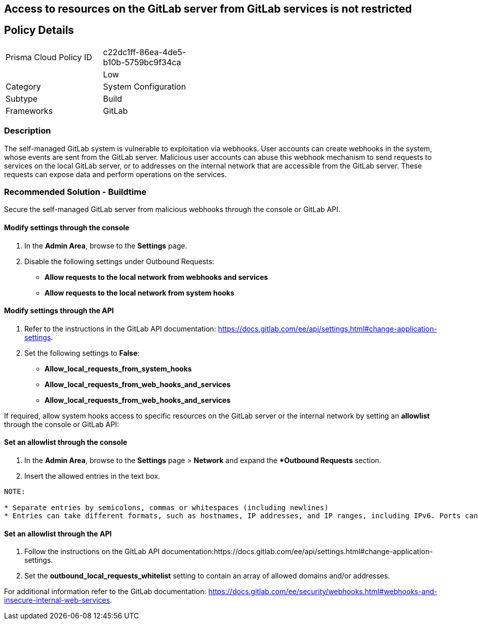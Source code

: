 == Access to resources on the GitLab server from GitLab services is not restricted

== Policy Details 

[width=45%]
[cols="1,1"]
|=== 

|Prisma Cloud Policy ID 
|c22dc1ff-86ea-4de5-b10b-5759bc9f34ca

|
|Low
// add severity level

|Category
|System Configuration
// add category+link

|Subtype
|Build
// add subtype-build/runtime

|Frameworks
|GitLab

|=== 

=== Description

The self-managed GitLab system is vulnerable to exploitation via webhooks. User accounts can create webhooks in the system, whose events are sent from the GitLab server. Malicious user accounts can abuse this webhook mechanism to send requests to services on the local GitLab server, or to addresses on the internal network that are accessible from the GitLab server. These requests can expose data and perform operations on the services.

=== Recommended Solution - Buildtime

Secure the self-managed GitLab server from malicious webhooks through the console or GitLab API.

==== Modify settings through the console
[.procedure]
. In the **Admin Area**, browse to the **Settings** page. 
. Disable the following settings under Outbound Requests:
+
* **Allow requests to the local network from webhooks and services**
* **Allow requests to the local network from system hooks**

==== Modify settings through the API
[.procedure]
. Refer to the instructions in the GitLab API documentation: https://docs.gitlab.com/ee/api/settings.html#change-application-settings.
. Set the following settings to **False**:

* **Allow_local_requests_from_system_hooks**
* **Allow_local_requests_from_web_hooks_and_services**
* **Allow_local_requests_from_web_hooks_and_services** 

If required, allow system hooks access to specific resources on the GitLab server or the internal network by setting an **allowlist** through the console or GitLab API:

==== Set an allowlist through the console
[.procedure]
. In the **Admin Area**, browse to the **Settings** page > **Network** and expand the **Outbound Requests* section.
. Insert the allowed entries in the text box.

----
NOTE:

* Separate entries by semicolons, commas or whitespaces (including newlines)
* Entries can take different formats, such as hostnames, IP addresses, and IP ranges, including IPv6. Ports can be included.
----
==== Set an allowlist through the API
[.procedure]
. Follow the instructions on the GitLab API documentation:https://docs.gitlab.com/ee/api/settings.html#change-application-settings.
. Set the **outbound_local_requests_whitelist** setting to contain an array of allowed domains and/or addresses.

For additional information refer to the GitLab documentation: https://docs.gitlab.com/ee/security/webhooks.html#webhooks-and-insecure-internal-web-services.

